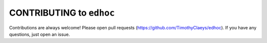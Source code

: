 CONTRIBUTING to ``edhoc``
=========================

Contributions are always welcome! Please open pull requests (https://github.com/TimothyClaeys/edhoc).
If you have any questions, just open an issue.
